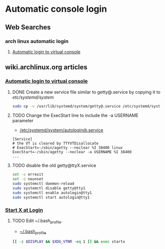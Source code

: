 * Automatic console login
** Web Searches
*** arch linux automatic login
1. [[https://wiki.archlinux.org/index.php/Automatic_login_to_virtual_console][Automatic login to virtual console]]
** wiki.archlinux.org articles
*** [[https://wiki.archlinux.org/index.php/Automatic_login_to_virtual_console][Automatic login to virtual console]]
**** DONE Create a new service file similar to getty@.service by copying it to /etc/systemd/system/
#+BEGIN_SRC sh :tangle new.service.file.sh :shebang #!/bin/bash
sudo cp -v /usr/lib/systemd/system/getty@.service /etc/systemd/system/autologin@.service
#+END_SRC
**** TODO Change the ExecStart line to include the -a USERNAME parameter
- [[file://etc/systemd/system/autologin@.service][/etc/systemd/system/autologin@.service]]
#+BEGIN_EXAMPLE
[Service]
# the VT is cleared by TTYVTDisallocate
# ExecStart=-/sbin/agetty --noclear %I 38400 linux
ExecStart=-/sbin/agetty --noclear -a USERNAME %I 38400
...
#+END_EXAMPLE
**** TODO disable the old getty@ttyX.service
#+BEGIN_SRC sh :tangle disable.old.getty.sh :shebang #!/bin/bash
set -o errexit
set -o nounset
sudo systemctl daemon-reload
sudo systemctl disable getty@tty1
sudo systemctl enable autologin@tty1
sudo systemctl start autologin@tty1
#+END_SRC
*** [[https://wiki.archlinux.org/index.php/Start_X_at_Login][Start X at Login]]
**** TODO Edit ~/.bash_profile.
- [[file:~/.bash_profile][~/.bash_profile]]
#+BEGIN_SRC sh
[[ -z $DISPLAY && $XDG_VTNR -eq 1 ]] && exec startx
#+END_SRC
     
